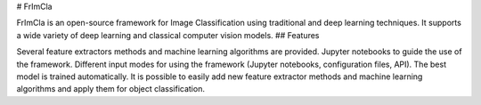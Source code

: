 # FrImCla

FrImCla is an open-source framework for Image Classification using traditional and deep learning techniques. It supports a wide variety of deep learning and classical computer vision models.
## Features

Several feature extractors methods and machine learning algorithms are provided.
Jupyter notebooks to guide the use of the framework.
Different input modes for using the framework (Jupyter notebooks, configuration files, API).
The best model is trained automatically.
It is possible to easily add new feature extractor methods and machine learning algorithms and apply them for object classification.